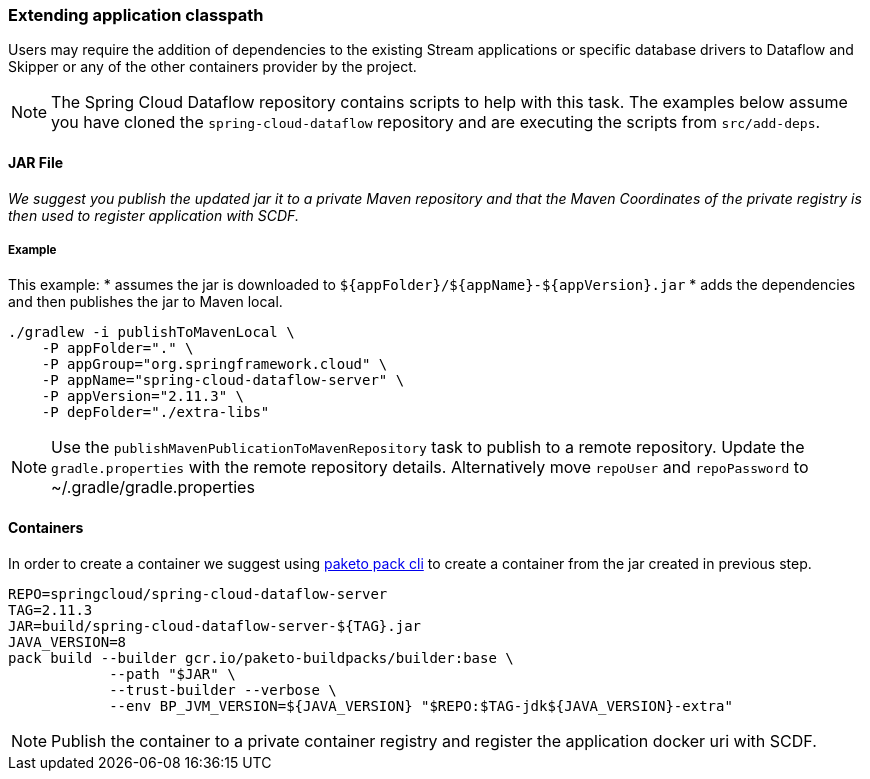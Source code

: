 [[extend-classpath]]

=== Extending application classpath

Users may require the addition of dependencies to the existing Stream applications or specific database drivers to Dataflow and Skipper or any of the other containers provider by the project.

NOTE: The Spring Cloud Dataflow repository contains scripts to help with this task. The examples below assume you have cloned the `spring-cloud-dataflow` repository and are executing the scripts from `src/add-deps`.

==== JAR File

_We suggest you publish the updated jar it to a private Maven repository and that the Maven Coordinates of the private registry is then used to register application with SCDF._

===== Example

This example:
* assumes the jar is downloaded to `${appFolder}/${appName}-${appVersion}.jar`
* adds the dependencies and then publishes the jar to Maven local.

[source,shell]
....
./gradlew -i publishToMavenLocal \
    -P appFolder="." \
    -P appGroup="org.springframework.cloud" \
    -P appName="spring-cloud-dataflow-server" \
    -P appVersion="2.11.3" \
    -P depFolder="./extra-libs"
....

NOTE: Use the `publishMavenPublicationToMavenRepository` task to publish to a remote repository. Update the `gradle.properties` with the remote repository details. Alternatively move `repoUser` and `repoPassword` to ~/.gradle/gradle.properties

==== Containers

In order to create a container we suggest using https://buildpacks.io/docs/for-platform-operators/how-to/integrate-ci/pack[paketo pack cli] to create a container from the jar created in previous step.

[source, shell]
....
REPO=springcloud/spring-cloud-dataflow-server
TAG=2.11.3
JAR=build/spring-cloud-dataflow-server-${TAG}.jar
JAVA_VERSION=8
pack build --builder gcr.io/paketo-buildpacks/builder:base \
            --path "$JAR" \
            --trust-builder --verbose \
            --env BP_JVM_VERSION=${JAVA_VERSION} "$REPO:$TAG-jdk${JAVA_VERSION}-extra"
....

NOTE: Publish the container to a private container registry and register the application docker uri with SCDF.
